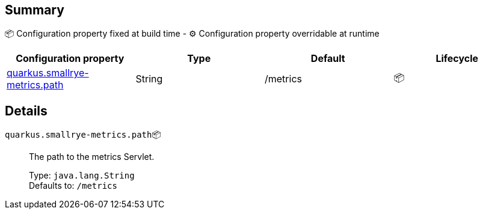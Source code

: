 == Summary

📦 Configuration property fixed at build time - ⚙️️ Configuration property overridable at runtime 
|===
|Configuration property|Type|Default|Lifecycle

|<<quarkus.smallrye-metrics.path, quarkus.smallrye-metrics.path>>
|String 
|/metrics
| 📦
|===


== Details

[[quarkus.smallrye-metrics.path]]
`quarkus.smallrye-metrics.path`📦:: The path to the metrics Servlet.
+
Type: `java.lang.String` +
Defaults to: `/metrics` +


